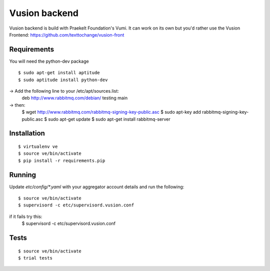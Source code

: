 Vusion backend
=======

Vusion backend is build with Praekelt Foundation's Vumi. It can work on its own but you'd rather use the Vusion Frontend: https://github.com/texttochange/vusion-front 

Requirements
-------------

You will need the python-dev package

::

	$ sudo apt-get install aptitude
	$ sudo aptitude install python-dev

-> Add the following line to your /etc/apt/sources.list:
   deb http://www.rabbitmq.com/debian/ testing main
-> then:
	$ wget http://www.rabbitmq.com/rabbitmq-signing-key-public.asc
	$ sudo apt-key add rabbitmq-signing-key-public.asc
	$ sudo apt-get update
	$ sudo apt-get install rabbitmq-server  

Installation
------------

::

	$ virtualenv ve
	$ source ve/bin/activate
	$ pip install -r requirements.pip

Running
-------

Update `etc/config/*.yaml` with your aggregator account details and run the following:

::

	$ source ve/bin/activate
	$ supervisord -c etc/supervisord.vusion.conf

if it fails try this:
	$ supervisord -c etc/supervisord.vusion.conf


Tests
-----

::

	$ source ve/bin/activate
	$ trial tests
